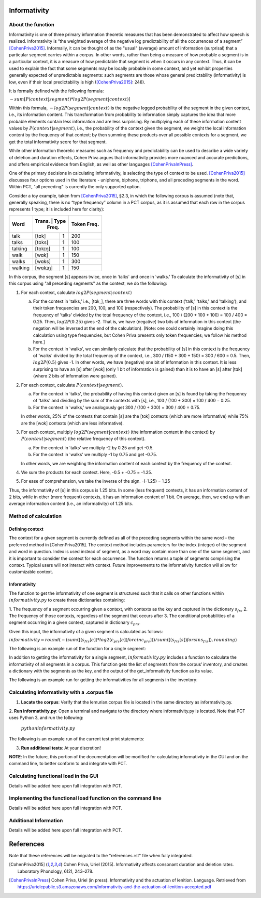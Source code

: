 .. _informativity:

*************
Informativity
*************

.. _about_informativity:

About the function
------------------

Informativity is one of three primary information theoretic measures that has been demonstrated to affect how speech is
realized. Informativity is “the weighted average of the negative log predictability of all the occurrences of a segment”
[CohenPriva2015]_. Informally, it can be thought of as the "usual" (average) amount of information (surprisal) that a particular segment carries within a corpus. In other words, rather than being a measure of how probable a segment is in a particular context, it is a measure of how predictable that segment is when it occurs in any context. Thus, it can be used to explain the fact that some segments may be locally probable in some context, and yet exhibit properties generally expected of unpredictable segments: such segments are those whose general predictability (informativity) is low, even if their local predictability is high ([CohenPriva2015]_: 248).

It is formally defined with the following formula:

:math:`-sum[P(context|segment) * log2P(segment|context)]`

Within this formula, :math:`-log2P(segment|context)` is the negative logged probability of the segment in the given context, i.e., its information content. This transformation from probability to information simply captures the idea that more probable elements contain less information and are less surprising. By multiplying each of these information content values by :math:`P(context|segment)`, i.e., the probability of the context given the segment, we weight the local information content by the frequency of that context; by then summing these products over all possible contexts for a segment, we get the total informativity score for that segment.

While other information theoretic measures such as frequency and predictability can be used to describe a wide variety
of deletion and duration effects, Cohen Priva argues that informativity provides more nuanced and accurate predictions,
and offers empirical evidence from English, as well as other languages [CohenPrivaInPress]_.

One of the primary decisions in calculating informativity, is selecting the type of context to be used.
[CohenPriva2015]_ discusses four options used in the literature - uniphone, biphone, triphone, and all preceding
segments in the word. Within PCT, "all preceding" is currently the only supported option.

Consider a toy example, taken from [CohenPriva2015]_, §2.3, in which the following corpus is assumed
(note that, generally speaking, there is no “type frequency” column
in a PCT corpus, as it is assumed that each row in the corpus represents
1 type; it is included here for clarity):

+---------+----------------+-------+
|  Word   | Trans.  | Type | Token | 
|         |         | Freq.| Freq. | 
+=========+=========+======+=======+
|   talk  |  [tɑk]  |    1 |  200  | 
+---------+---------+------+-------+
|  talks  | [tɑks]  |    1 |  100  |
+---------+---------+------+-------+
| talking | [tɑkɪŋ] |    1 |  100  |
+---------+---------+------+-------+
|   walk  |  [wɑk]  |    1 |  150  | 
+---------+---------+------+-------+
|  walks  | [wɑks]  |    1 |  300  |
+---------+---------+------+-------+
| walking | [wɑkɪŋ] |    1 |  150  |
+---------+---------+------+-------+

In this corpus, the segment [s] appears twice, once in 'talks' and once in 'walks.' To calculate the informativity of [s] in this corpus using "all preceding segments" as the context, we do the following:

1. For each context, calculate :math:`log2P(segment|context)` 

   a. For the context in 'talks,' i.e., [tɑk_], there are three words with this context ('talk,' 'talks,' and 'talking'), and their token frequencies are 200, 100, and 100 (respectively). The probability of [s] in this context is the frequency of 'talks' divided by the total frequency of the context, i.e., 100 / (200 + 100 + 100) = 100 / 400 = 0.25. Then, :math:`log2P(0.25)` gives -2. That is, we have (negative) two bits of information in this context (the negation will be inversed at the end of the calculation). [Note: one could certainly imagine doing this calculation using type frequencies, but Cohen Priva presents only token frequencies; we follow his method here.]
   
   b. For the context in 'walks', we can similarly calculate that the probability of [s] in this context is the frequency of 'walks' divided by the total frequency of the context, i.e., 300 / (150 + 300 + 150) = 300 / 600 = 0.5. Then, :math:`log2P(0.5)` gives -1. In other words, we have (negative) one bit of information in this context. It is less surprising to have an [s] after [wɑk] (only 1 bit of information is gained) than it is to have an [s] after [tɑk] (where 2 bits of information were gained).

2. For each context, calculate :math:`P(context|segment)`.

   a. For the context in 'talks', the probability of having this context given an [s] is found by taking the frequency of 'talks' and dividing by the sum of the contexts with [s], i.e., 100 / (100 + 300) = 100 / 400 = 0.25.
   
   b. For the context in 'walks,' we analogously get 300 / (100 + 300) = 300 / 400 = 0.75.
   
   In other words, 25% of the contexts that contain [s] are the [tɑk] contexts (which are more informative) while 75% are the [wɑk] contexts (which are less informative).
   
3. For each context, multiply :math:`log2P(segment|context)` (the information content in the context) by :math:`P(context|segment)` (the relative frequency of this context).

   a. For the context in 'talks' we multiply -2 by 0.25 and get -0.5.
   
   b. For the context in 'walks' we multiply -1 by 0.75 and get -0.75.
   
   In other words, we are weighting the information content of each context by the frequency of the context.

4. We sum the products for each context. Here, -0.5 + -0.75 = -1.25.

5. For ease of comprehension, we take the inverse of the sign. -(-1.25) = 1.25

Thus, the informativity of [s] in this corpus is 1.25 bits. In some (less frequent) contexts, it has an information content of 2 bits, while in other (more frequent) contexts, it has an information content of 1 bit. On average, then, we end up with an average information content (i.e., an informativity) of 1.25 bits.

.. _method_informativity:

Method of calculation
---------------------

.. _method_context:

Defining context
````````````````
The context for a given segment is currently defined as all of the preceding segments within the same word - the
preferred method in [CohenPriva2015]. The context method includes parameters for the index (integer) of the segment and word in question. Index is used instead of segment, as a word may contain more than one of the same segment, and it is important to consider the context for each occurrence. The function returns a tuple of segments comprising the context. Typical users will not interact with context. Future improvements to the informativity function will allow for customizable context.

Informativity
`````````````
The function to get the informativity of one segment is structured such that it calls on other functions within
:math:`informativity.py` to create three dictionaries containing:

1.  The frequency of a segment occurring given a context, with contexts as the key and captured in the dictionary
:math:`s_frs`
2.  The frequency of those contexts, regardless of the segment that occurs after
3.  The conditional probabilities of a segment occurring in a given context, captured in dictionary :math:`c_prs`.

Given this input, the informativity of a given segment is calculated as follows:

:math:`informativity=round(-(sum([(s_frs[c])*log2(c_prs[c]) for c in c_prs]))/sum([(s_frs[s])for s in s_frs]),rounding)`

The following is an example run of the function for a single segment:

.. image:: informativity1.png
   :width: 90%
   :align: center

In addition to getting the informativity for a single segment, :math:`informativity.py` includes a function to calculate
the informativity of all segments in a corpus. This function gets the list of segments from the corpus’ inventory, and
creates a dictionary with the segments as the key, and the output of the get_informativity function as its value.

The following is an example run for getting the informativities for all segments in the inventory:

.. image:: informativity2.png
   :width: 90%
   :align: center

.. _informativity_corpus_file:

Calculating informativity with a .corpus file
---------------------------------------------

1.  **Locate the corpus**: Verify that the lemurian.corpus file is located in the same directory as informativity.py.

2.  **Run informativity.py**: Open a terminal and navigate to the directory where informativity.py is located. Note that
PCT uses Python 3, and run the following:

    :math:`python informativity.py`

The following is an example run of the current test print statements:

.. image:: informativity_559tests.png
   :width: 90%
   :align: center

3.  **Run additional tests**: At your discretion!


**NOTE**: In the future, this portion of the documentation will be modified for calculating informativity in the GUI and
on the command line, to better conform to and integrate with PCT.

.. _functional_load_gui:

Calculating functional load in the GUI
--------------------------------------
Details will be added here upon full integration with PCT.

.. _functional_load_cli:

Implementing the functional load function on the command line
-------------------------------------------------------------
Details will be added here upon full integration with PCT.

.. _informativity_classes_and_functions:

Additional Information
----------------------
Details will be added here upon full integration with PCT.

**********
References
**********

Note that these references will be migrated to the "references.rst" file when fully integrated.

.. [CohenPriva2015] Cohen Priva, Uriel (2015). Informativity affects consonant duration and deletion rates. Laboratory Phonology, 6(2), 243–278.

.. [CohenPrivaInPress] Cohen Priva, Uriel (in press). Informativity and the actuation of lenition. Language. Retrieved from   https://urielcpublic.s3.amazonaws.com/Informativity-and-the-actuation-of-lenition-accepted.pdf
